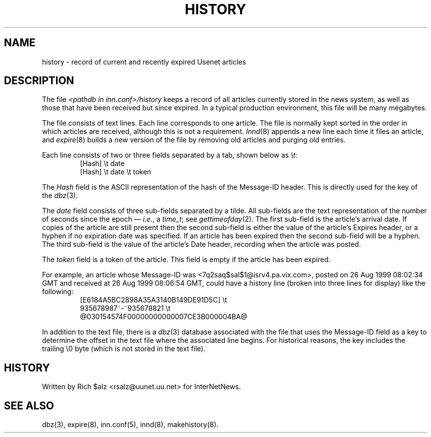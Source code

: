 .TH HISTORY 5
.SH NAME
history \- record of current and recently expired Usenet articles
.SH DESCRIPTION
The file
.I <pathdb in inn.conf>/history
keeps a record of all articles currently stored in the news system,
as well as those that have been received but since expired.
In a typical production environment, this file will be many megabytes.
.PP
The file consists of text lines.
Each line corresponds to one article.
The file is normally kept sorted in the order in which articles are
received, although this is not a requirement.
.IR Innd (8)
appends a new line each time it files an article, and
.IR expire (8)
builds a new version of the file by removing old articles and purging
old entries.
.PP
Each line consists of two or three fields separated by a tab, shown below
as
.IR \et :
.RS
.nf
[Hash]         \et   date
[Hash]         \et   date   \et   token
.fi
.RE
.PP
The
.I Hash
field is the ASCII representation of the hash of the Message-ID header.  
This is directly used for the key of the
.IR dbz (3).
.PP
The
.I date
field consists of three sub-fields separated by a tilde.
All sub-fields are the text representation of the number of seconds since
the epoch \(em
.IR i.e. ,
a
.IR time_t ;
see
.IR gettimeofday (2).
The first sub-field is the article's arrival date.
If copies of the article are still present then the second sub-field is
either the value of the article's Expires header, or a hyphen if no
expiration date was specified.
If an article has been expired then the second sub-field will be a hyphen.
The third sub-field is the value of the article's Date header, recording
when the article was posted.
.PP
The
.I token
field is a token of the article.
This field is empty if the article has been expired.
.PP
For example, an article whose Message-ID was
<7q2saq$sal$1@isrv4.pa.vix.com>, posted on 26 Aug 1999 08:02:34 GMT and
received at 26 Aug 1999 08:06:54 GMT, could have a
history line (broken into three lines for display) like the
following:
.RS
.nf
[E6184A5BC2898A35A3140B149DE91D5C]  \et
    935678987~-~935678821  \et
    @030154574F00000000000007CE3B000004BA@
.fi
.RE
.PP
In addition to the text file, there is a
.IR dbz (3)
database associated with the file that uses the Message-ID field as a key
to determine the offset in the text file where the associated line begins.
For historical reasons, the key includes the trailing \e0 byte
(which is not stored in the text file).
.SH HISTORY
Written by Rich $alz <rsalz@uunet.uu.net> for InterNetNews.
.SH "SEE ALSO"
dbz(3),
expire(8),
inn.conf(5),
innd(8),
makehistory(8).
